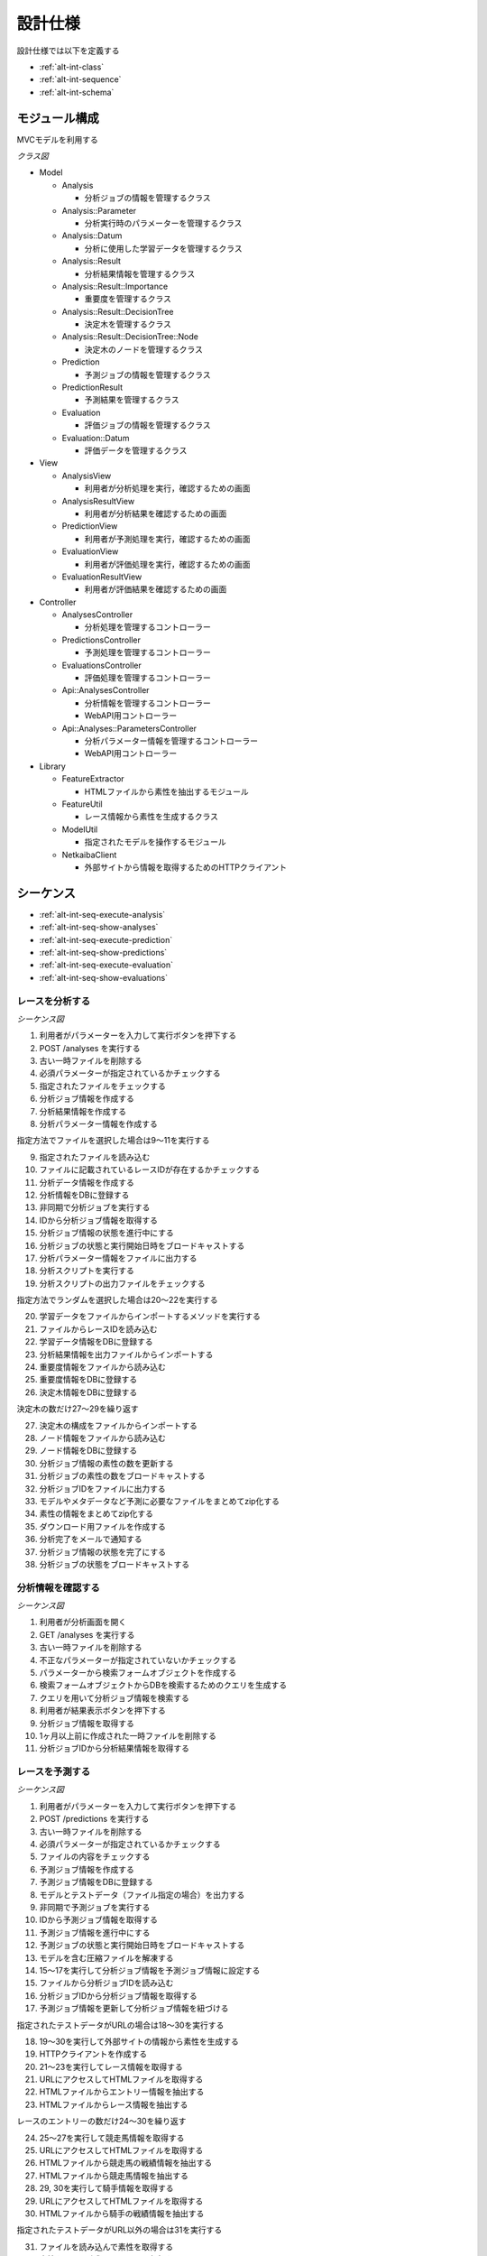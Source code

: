 設計仕様
========

設計仕様では以下を定義する

- :ref:`alt-int-class`
- :ref:`alt-int-sequence`
- :ref:`alt-int-schema`

.. _alt-int-class:

モジュール構成
--------------

MVCモデルを利用する

*クラス図*

.. uml:: umls/class.uml

- Model

  - Analysis

    - 分析ジョブの情報を管理するクラス

  - Analysis::Parameter

    - 分析実行時のパラメーターを管理するクラス

  - Analysis::Datum

    - 分析に使用した学習データを管理するクラス

  - Analysis::Result

    - 分析結果情報を管理するクラス

  - Analysis::Result::Importance

    - 重要度を管理するクラス

  - Analysis::Result::DecisionTree

    - 決定木を管理するクラス

  - Analysis::Result::DecisionTree::Node

    - 決定木のノードを管理するクラス

  - Prediction

    - 予測ジョブの情報を管理するクラス

  - PredictionResult

    - 予測結果を管理するクラス

  - Evaluation

    - 評価ジョブの情報を管理するクラス

  - Evaluation::Datum

    - 評価データを管理するクラス

- View

  - AnalysisView

    - 利用者が分析処理を実行，確認するための画面

  - AnalysisResultView

    - 利用者が分析結果を確認するための画面

  - PredictionView

    - 利用者が予測処理を実行，確認するための画面

  - EvaluationView

    - 利用者が評価処理を実行，確認するための画面

  - EvaluationResultView

    - 利用者が評価結果を確認するための画面

- Controller

  - AnalysesController

    - 分析処理を管理するコントローラー

  - PredictionsController

    - 予測処理を管理するコントローラー

  - EvaluationsController

    - 評価処理を管理するコントローラー

  - Api::AnalysesController

    - 分析情報を管理するコントローラー
    - WebAPI用コントローラー

  - Api::Analyses::ParametersController

    - 分析パラメーター情報を管理するコントローラー
    - WebAPI用コントローラー

- Library

  - FeatureExtractor

    - HTMLファイルから素性を抽出するモジュール

  - FeatureUtil

    - レース情報から素性を生成するクラス

  - ModelUtil

    - 指定されたモデルを操作するモジュール

  - NetkaibaClient

    - 外部サイトから情報を取得するためのHTTPクライアント

.. _alt-int-sequence:

シーケンス
----------

- :ref:`alt-int-seq-execute-analysis`
- :ref:`alt-int-seq-show-analyses`
- :ref:`alt-int-seq-execute-prediction`
- :ref:`alt-int-seq-show-predictions`
- :ref:`alt-int-seq-execute-evaluation`
- :ref:`alt-int-seq-show-evaluations`

.. _alt-int-seq-execute-analysis:

レースを分析する
^^^^^^^^^^^^^^^^

*シーケンス図*

.. uml:: umls/seq-execute-analysis.uml

1. 利用者がパラメーターを入力して実行ボタンを押下する
2. POST /analyses を実行する
3. 古い一時ファイルを削除する
4. 必須パラメーターが指定されているかチェックする
5. 指定されたファイルをチェックする
6. 分析ジョブ情報を作成する
7. 分析結果情報を作成する
8. 分析パラメーター情報を作成する

指定方法でファイルを選択した場合は9〜11を実行する

9. 指定されたファイルを読み込む
10. ファイルに記載されているレースIDが存在するかチェックする
11. 分析データ情報を作成する

12. 分析情報をDBに登録する
13. 非同期で分析ジョブを実行する
14. IDから分析ジョブ情報を取得する
15. 分析ジョブ情報の状態を進行中にする
16. 分析ジョブの状態と実行開始日時をブロードキャストする
17. 分析パラメーター情報をファイルに出力する
18. 分析スクリプトを実行する
19. 分析スクリプトの出力ファイルをチェックする

指定方法でランダムを選択した場合は20〜22を実行する

20. 学習データをファイルからインポートするメソッドを実行する
21. ファイルからレースIDを読み込む
22. 学習データ情報をDBに登録する

23. 分析結果情報を出力ファイルからインポートする
24. 重要度情報をファイルから読み込む
25. 重要度情報をDBに登録する
26. 決定木情報をDBに登録する

決定木の数だけ27〜29を繰り返す

27. 決定木の構成をファイルからインポートする
28. ノード情報をファイルから読み込む
29. ノード情報をDBに登録する

30. 分析ジョブ情報の素性の数を更新する
31. 分析ジョブの素性の数をブロードキャストする
32. 分析ジョブIDをファイルに出力する
33. モデルやメタデータなど予測に必要なファイルをまとめてzip化する
34. 素性の情報をまとめてzip化する
35. ダウンロード用ファイルを作成する
36. 分析完了をメールで通知する
37. 分析ジョブ情報の状態を完了にする
38. 分析ジョブの状態をブロードキャストする

.. _alt-int-seq-show-analyses:

分析情報を確認する
^^^^^^^^^^^^^^^^^^

*シーケンス図*

.. uml:: umls/seq-show-analyses.uml

1. 利用者が分析画面を開く
2. GET /analyses を実行する
3. 古い一時ファイルを削除する
4. 不正なパラメーターが指定されていないかチェックする
5. パラメーターから検索フォームオブジェクトを作成する
6. 検索フォームオブジェクトからDBを検索するためのクエリを生成する
7. クエリを用いて分析ジョブ情報を検索する
8. 利用者が結果表示ボタンを押下する
9. 分析ジョブ情報を取得する
10. 1ヶ月以上前に作成された一時ファイルを削除する
11. 分析ジョブIDから分析結果情報を取得する

.. _alt-int-seq-execute-prediction:

レースを予測する
^^^^^^^^^^^^^^^^

*シーケンス図*

.. uml:: umls/seq-execute-prediction.uml

1. 利用者がパラメーターを入力して実行ボタンを押下する
2. POST /predictions を実行する
3. 古い一時ファイルを削除する
4. 必須パラメーターが指定されているかチェックする
5. ファイルの内容をチェックする
6. 予測ジョブ情報を作成する
7. 予測ジョブ情報をDBに登録する
8. モデルとテストデータ（ファイル指定の場合）を出力する
9. 非同期で予測ジョブを実行する
10. IDから予測ジョブ情報を取得する
11. 予測ジョブ情報を進行中にする
12. 予測ジョブの状態と実行開始日時をブロードキャストする
13. モデルを含む圧縮ファイルを解凍する
14. 15〜17を実行して分析ジョブ情報を予測ジョブ情報に設定する
15. ファイルから分析ジョブIDを読み込む
16. 分析ジョブIDから分析ジョブ情報を取得する
17. 予測ジョブ情報を更新して分析ジョブ情報を紐づける

指定されたテストデータがURLの場合は18〜30を実行する

18. 19〜30を実行して外部サイトの情報から素性を生成する
19. HTTPクライアントを作成する

20. 21〜23を実行してレース情報を取得する
21. URLにアクセスしてHTMLファイルを取得する
22. HTMLファイルからエントリー情報を抽出する
23. HTMLファイルからレース情報を抽出する

レースのエントリーの数だけ24〜30を繰り返す

24. 25〜27を実行して競走馬情報を取得する
25. URLにアクセスしてHTMLファイルを取得する
26. HTMLファイルから競走馬の戦績情報を抽出する
27. HTMLファイルから競走馬情報を抽出する

28. 29, 30を実行して騎手情報を取得する
29. URLにアクセスしてHTMLファイルを取得する
30. HTMLファイルから騎手の戦績情報を抽出する

指定されたテストデータがURL以外の場合は31を実行する

31. ファイルを読み込んで素性を取得する

32. 素性をYAML形式でファイルに出力する
33. レースを予測するスクリプトを実行する
34. 35, 36を実行して予測結果情報を作成する
35. 予測結果が書かれたYAMLファイルを読み込む
36. 予測結果情報をデータベースに保存する

37. 予測ジョブ情報を完了にする
38. 予測ジョブの状態と予測結果をブロードキャストする

.. _alt-int-seq-show-predictions:

予測情報を確認する
^^^^^^^^^^^^^^^^^^

*シーケンス図*

.. uml:: umls/seq-show-predictions.uml

1. 利用者が予測画面を開く
2. GET /predictions を実行する
3. 古い一時ファイルを削除する
4. 予測ジョブ情報を取得する

.. _alt-int-seq-execute-evaluation:

モデルを評価する
^^^^^^^^^^^^^^^^

*シーケンス図*

.. uml:: umls/seq-execute-evaluation.uml

1. 利用者がパラメーターを入力して実行ボタンを押下する
2. POST /evaluations を実行する
3. 古い一時ファイルを削除する
4. 必須パラメーターが指定されているかチェックする
5. 指定されたパラメーターか不正かをチェックする
6. 評価ジョブ情報を作成する
7. 評価ジョブ情報をDBに登録する
8. 指定されたモデルをファイルに出力する

:ref:`alt-ext-ui-evaluation` でファイル，またはテキストを指定した場合は9を実行する

9. 指定された評価データをファイルに出力する

10. 非同期で評価ジョブを実行する
11. IDから評価ジョブ情報を取得する
12. 評価ジョブ情報の状態を進行中にする
13. 評価ジョブの状態と実行開始日時をブロードキャストする
14. モデルを含む圧縮ファイルを解凍する
15. 16〜18を実行して分析ジョブ情報を評価ジョブ情報に設定する
16. ファイルから分析ジョブIDを読み込む
17. 分析ジョブIDから分析ジョブ情報を取得する
18. 評価ジョブ情報を更新して分析ジョブ情報を紐づける
19. 20〜26を実行して評価データ情報を作成する

:ref:`alt-ext-ui-evaluation` でランダムを選択した場合は20を実行する

20. データベースからレースIDをランダムに取得する

:ref:`alt-ext-ui-evaluation` で Top20 を選択した場合は21, 22を実行する

21. HTTPクライアントを作成する
22. 外部サイトからレースIDを20件取得する

:ref:`alt-ext-ui-evaluation` で Top20，ランダム以外を選択した場合は23を実行する

23. ファイルからレースIDを取得する

取得したレースIDごとに24〜26を繰り返す

24. レースIDからレース情報を取得する
25. レースIDから正解の素性情報を取得する
26. 評価データ情報をDBに登録する

評価データごとに27〜35を繰り返す

27. 28を実行して素性を作成する
28. 評価データ情報から素性を検索する

29. 抽出した素性をYAMLファイルに出力する
30. モデルを予測するスクリプトを実行する

31. 32, 33を実行して予測結果情報を作成する
32. 予測結果が書かれたファイルを読み込む
33. 予測結果情報をDBに登録する
34. 評価結果から精度を計算する
35. 評価ジョブの精度をブロードキャストする

36. 評価ジョブ情報の状態を完了にする
37. 評価ジョブの状態をブロードキャストする

.. _alt-int-seq-show-evaluations:

評価情報を確認する
^^^^^^^^^^^^^^^^^^

*シーケンス図*

.. uml:: umls/seq-show-evaluations.uml

1. 利用者が評価画面を開く
2. 評価ジョブ情報を検索する
3. 古い一時ファイルを削除する
4. 評価ジョブ情報一覧を取得する
5. 利用者が詳細ボタンを押下する
6. 評価ジョブ情報を取得する
7. 1ヶ月以上前に作成された一時ファイルを削除する
8. 評価ジョブIDから評価結果情報を取得する

.. _alt-int-schema:

スキーマ定義
------------

- :ref:`alt-int-sch-analyses`
- :ref:`alt-int-sch-analysis_parameters`
- :ref:`alt-int-sch-analysis_data`
- :ref:`alt-int-sch-analysis_results`
- :ref:`alt-int-sch-analysis_result_importances`
- :ref:`alt-int-sch-analysis_result_decision_trees`
- :ref:`alt-int-sch-analysis_result_decision_tree_nodes`
- :ref:`alt-int-sch-predictions`
- :ref:`alt-int-sch-prediction_results`
- :ref:`alt-int-sch-evaluations`
- :ref:`alt-int-sch-evaluation_data`

.. _alt-int-sch-analyses:

analysesテーブル
^^^^^^^^^^^^^^^^

分析ジョブ情報を登録するanalysesテーブルを定義する

.. csv-table::
   :header: カラム,型,内容,NOT NULL
   :widths: 15,10,30,15

   id,INTEGER,内部ID,○
   analysis_id,STRING,分析ジョブのID,○
   data_source,STRING,学習データの情報源,○
   num_data,INTEGER,学習データ数,○
   num_feature,INTEGER,特徴量の数,
   num_entry,INTEGER,エントリーの数,
   state,STRING,分析処理の状態,○
   performed_at,DATETIME,分析ジョブの実行開始日時,
   completed_at,DATETIME,分析ジョブの実行完了日時,
   created_at,DATETIME,分析ジョブ情報の作成日時,○
   updated_at,DATETIME,分析ジョブ情報の更新日時,○

.. _alt-int-sch-analysis_parameters:

analysis_parametersテーブル
^^^^^^^^^^^^^^^^^^^^^^^^^^^

分析時のパラメーターを登録するanalysis_parametersテーブルを定義する

.. csv-table::
   :header: カラム,型,内容,NOT NULL
   :widths: 15,10,30,15

   id,INTEGER,内部ID,○
   analysis_id,INTEGER,analysesテーブルの内部ID,○
   max_depth,INTEGER,木の深さの最大値,
   max_features,STRING,1つの木に利用する素性の数の最大値,○
   max_leaf_nodes,INTEGER,葉ノードの数の最大値,
   min_samples_leaf,INTEGER,葉ノードに存在するデータの最小値,○
   min_samples_split,INTEGER,中間ノードに存在するデータの最小,○
   num_tree,INTEGER,決定木の数,○
   created_at,DATETIME,分析パラメーター情報の作成日時,○
   updated_at,DATETIME,分析パラメーター情報の更新日時,○

.. _alt-int-sch-analysis_data:

analysis_dataテーブル
^^^^^^^^^^^^^^^^^^^^^

分析時に使用する学習データを定義する

.. csv-table::
   :header: カラム,型,内容,NOT NULL
   :widths: 15,10,30,15

   id,INTEGER,内部ID,○
   analysis_id,INTEGER,analysesテーブルの内部ID,○
   race_id,STRING,分析に使用したレースのID,○
   created_at,DATETIME,分析データ情報の作成日時,○
   updated_at,DATETIME,分析データ情報の更新日時,○

.. _alt-int-sch-analysis_results:

analysis_resultsテーブル
^^^^^^^^^^^^^^^^^^^^^^^^

分析結果情報を登録するanalysis_resultsテーブルを定義する

.. csv-table::
   :header: カラム,型,内容,NOT NULL
   :widths: 15,10,30,15

   id,INTEGER,内部ID,○
   analysis_id,INTEGER,analysesテーブルの内部ID,○
   created_at,DATETIME,分析結果情報の作成日時,○
   updated_at,DATETIME,分析結果情報の更新日時,○

.. _alt-int-sch-analysis_result_importances:

analysis_result_importancesテーブル
^^^^^^^^^^^^^^^^^^^^^^^^^^^^^^^^^^^

重要度を登録するanalysis_result_importancesテーブルを定義する

.. csv-table::
   :header: カラム,型,内容,NOT NULL
   :widths: 15,10,30,15

   id,INTEGER,内部ID,○
   analysis_result_id,INTEGER,analysis_resultsテーブルの内部ID,○
   feature_name,STRING,素性名,○
   value,FLOAT,重要度の値,○
   created_at,DATETIME,重要度情報の作成日時,○
   updated_at,DATETIME,重要度情報の更新日時,○

.. _alt-int-sch-analysis_result_decision_trees:

analysis_result_decision_treesテーブル
^^^^^^^^^^^^^^^^^^^^^^^^^^^^^^^^^^^^^^

決定木を登録するanalysis_result_decision_treesテーブルを定義する

.. csv-table::
   :header: カラム,型,内容,NOT NULL
   :widths: 15,10,30,15

   id,INTEGER,内部ID,○
   analysis_result_id,INTEGER,analysis_resultsテーブルの内部ID,○
   tree_id,INTEGER,決定木のID,○
   created_at,DATETIME,決定木情報の作成日時,○
   updated_at,DATETIME,決定木情報の更新日時,○

.. _alt-int-sch-analysis_result_decision_tree_nodes:

analysis_result_decision_tree_nodesテーブル
^^^^^^^^^^^^^^^^^^^^^^^^^^^^^^^^^^^^^^^^^^^

決定木のノードを登録するanalysis_result_decision_tree_nodesテーブルを定義する

.. csv-table::
   :header: カラム,型,内容,NOT NULL
   :widths: 15,10,30,15

   id,INTEGER,内部ID,○
   analysis_result_decision_tree_id,INTEGER,analysis_result_decision_treesテーブルの内部ID,○
   node_id,INTEGER,決定木のノードID,○
   node_type,STRING,ノードの種別,○
   group,STRING,親ノードの閾値に対するグループ,
   feature_name,STRING,素性名,
   threshold,FLOAT,閾値,
   num_win,INTEGER,1着のデータ数,
   num_lose,INTEGER,1着以外のデータ数,
   parent_id,INTEGER,親ノードのノードID,
   created_at,DATETIME,決定木のノード情報の作成日時,○
   updated_at,DATETIME,決定木のノード情報の更新日時,○

.. _alt-int-sch-predictions:

predictionsテーブル
^^^^^^^^^^^^^^^^^^^

予測ジョブ情報を登録するpredictionsテーブルを定義する

.. csv-table::
   :header: カラム,型,内容,NOT NULL
   :widths: 15,10,30,15

   id,INTEGER,内部ID,○
   prediction_id,STRING,予測ジョブのID,○
   model,STRING,モデルファイル名,○
   test_data,STRING,テストデータのファイル名，またはURL,○
   state,STRING,予測処理の状態,○
   performed_at,DATETIME,分析ジョブの実行開始日時,
   analysis_id,INTEGER,分析ジョブの内部ID,
   created_at,DATETIME,予測ジョブ情報の作成日時,○
   updated_at,DATETIME,予測ジョブ情報の更新日時,○

.. _alt-int-sch-prediction_results:

prediction_resultsテーブル
^^^^^^^^^^^^^^^^^^^^^^^^^^

予測結果情報を登録するprediction_resultsテーブルを定義する

.. csv-table::
   :header: カラム,型,内容,NOT NULL
   :widths: 15,10,30,15

   id,INTEGER,内部ID,○
   predictable_id,INTEGER,"以下のテーブルの内部ID

   - :ref:`alt-int-sch-predictions`
   - :ref:`alt-int-sch-evaluation_data`",○
   predictable_type,STRING,関連モデル名,○
   number,INTEGER,エントリーの馬番,○
   won,TINYINT,1着かどうか,○
   created_at,DATETIME,予測結果情報の作成日時,○
   updated_at,DATETIME,予測結果情報の更新日時,○

.. _alt-int-sch-evaluations:

evaluationsテーブル
^^^^^^^^^^^^^^^^^^^

評価ジョブ情報を登録するevaluationsテーブルを定義する

.. csv-table::
   :header: カラム,型,内容,NOT NULL
   :widths: 15,10,30,15

   id,INTEGER,内部ID,○
   evaluation_id,STRING,評価ジョブのID,○
   model,STRING,モデルファイル名,○
   data_source,STRING,評価データの情報源,○
   num_data,INTEGER,評価データ数,○
   state,STRING,評価処理の状態,○
   precision,FLOAT,評価したモデルの適合度,
   recall,FLOAT,評価したモデルの再現率,
   specificity,FLOAT,評価したモデルの特異度,
   f_measure,FLOAT,評価したモデルのF値,
   performed_at,DATETIME,評価ジョブの実行開始日時,
   completed_at,DATETIME,評価ジョブの実行完了日時,
   analysis_id,INTEGER,分析ジョブの内部ID,
   created_at,DATETIME,評価ジョブ情報の作成日時,○
   updated_at,DATETIME,評価ジョブ情報の更新日時,○

.. _alt-int-sch-evaluation_data:

evaluation_dataテーブル
^^^^^^^^^^^^^^^^^^^^^^^

評価レース情報を登録するevaluation_dataテーブルを定義する

.. csv-table::
   :header: カラム,型,内容,NOT NULL
   :widths: 15,10,30,15

   id,INTEGER,内部ID,○
   evaluation_id,INTEGER,evaluationsテーブルの内部ID,○
   race_id,STRING,評価したレースのID,○
   race_name,STRING,評価したレースの名前,○
   race_url,STRING,評価したレースのURL,○
   ground_truth,INTEGER,正解,○
   created_at,DATETIME,評価ジョブ情報の作成日時,○
   updated_at,DATETIME,評価ジョブ情報の更新日時,○

